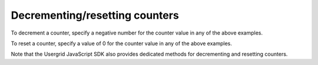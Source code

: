 Decrementing/resetting counters
-------------------------------
To decrement a counter, specify a negative number for the counter value in any of the above examples.

To reset a counter, specify a value of 0 for the counter value in any of the above examples.

Note that the Usergrid JavaScript SDK also provides dedicated methods for decrementing and resetting counters.
